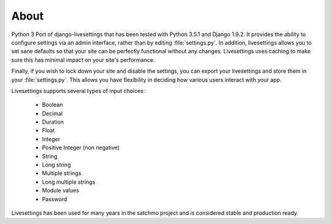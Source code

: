 About
=====

Python 3 Port of django-livesettings that has been tested with Python 3.5.1 and Django 1.9.2.  It provides the ability to configure settings via an admin interface, rather than by editing :file:`settings.py`. In addition, livesettings allows you to set sane defaults so that your site can be perfectly functional without any changes. Livesettings uses caching to make sure this has minimal impact on your site's performance.

Finally, if you wish to lock down your site and disable the settings, you can export your livesettings and store them in your :file:`settings.py`. This allows you have flexibility in deciding how various users interact with your app.

Livesettings supports several types of input choices:

    * Boolean
    * Decimal
    * Duration
    * Float
    * Integer
    * Positive Integer (non negative)
    * String
    * Long string
    * Multiple strings
    * Long multiple strings
    * Module values
    * Password

Livesettings has been used for many years in the satchmo project and is considered stable and production ready.

.. _`Satchmo Project`: http://www.satchmoproject.com
